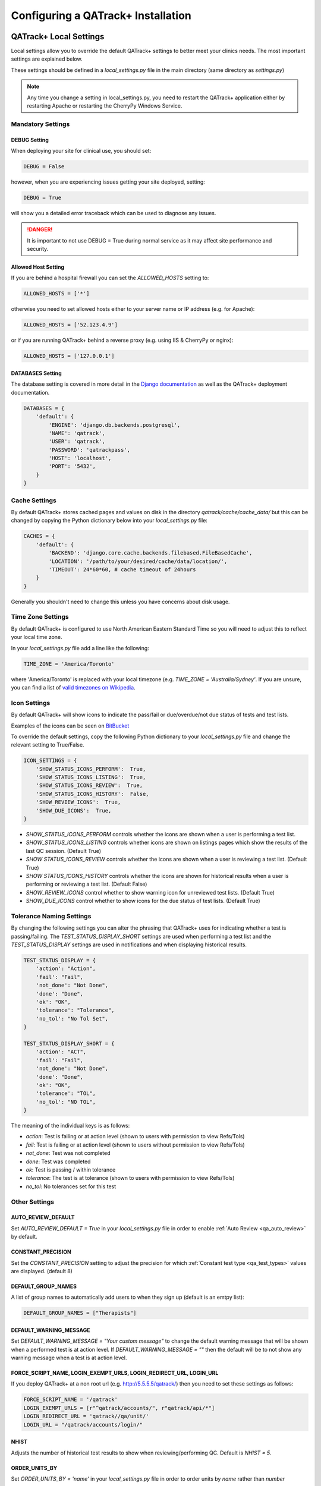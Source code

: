 .. _qatrack-config:

Configuring a QATrack+ Installation
===================================

QATrack+ Local Settings
-----------------------

Local settings allow you to override the default QATrack+ settings to better
meet your clinics needs.  The most important settings are explained below.

These settings should be defined in a `local_settings.py` file in the main
directory (same directory as `settings.py`)

.. note::

    Any time you change a setting in local_settings.py, you need to restart the
    QATrack+ application either by restarting Apache or restarting the CherryPy
    Windows Service.


Mandatory Settings
~~~~~~~~~~~~~~~~~~


DEBUG Setting
.............

When deploying your site for clinical use, you should set:

.. code-block:: python

    DEBUG = False

however, when you are experiencing issues getting your site deployed, setting:

.. code-block:: python

    DEBUG = True

will show you a detailed error traceback which can be used to diagnose any
issues.

.. danger::

    It is important to not use DEBUG = True during normal service as it
    may affect site performance and security.


Allowed Host Setting
....................

If you are behind a hospital firewall you can set the `ALLOWED_HOSTS` setting to:

.. code-block:: python

    ALLOWED_HOSTS = ['*']

otherwise you need to set allowed hosts either to your server name or IP
address (e.g. for Apache):

.. code-block:: python

    ALLOWED_HOSTS = ['52.123.4.9']

or if you are running QATrack+ behind a reverse proxy (e.g. using IIS &
CherryPy or nginx):

.. code-block:: python

    ALLOWED_HOSTS = ['127.0.0.1']


DATABASES Setting
.................

The database setting is covered in more detail in the `Django documentation
<https://docs.djangoproject.com/en/2.1/ref/settings/#databases>`__ as well as
the QATrack+ deployment documentation.

.. code-block:: python

    DATABASES = {
        'default': {
            'ENGINE': 'django.db.backends.postgresql',
            'NAME': 'qatrack',
            'USER': 'qatrack',
            'PASSWORD': 'qatrackpass',
            'HOST': 'localhost',
            'PORT': '5432',
        }
    }


Cache Settings
~~~~~~~~~~~~~~

By default QATrack+ stores cached pages and values on disk in the directory
`qatrack/cache/cache_data/` but this can be changed by copying the Python
dictionary below into your `local_settings.py` file:

.. code-block:: python

    CACHES = {
        'default': {
            'BACKEND': 'django.core.cache.backends.filebased.FileBasedCache',
            'LOCATION': '/path/to/your/desired/cache/data/location/',
            'TIMEOUT': 24*60*60, # cache timeout of 24hours
        }
    }

Generally you shouldn't need to change this unless you have concerns about disk
usage.

Time Zone Settings
~~~~~~~~~~~~~~~~~~

By default QATrack+ is configured to use North American Eastern Standard Time
so you will need to adjust this to reflect your local time zone.

In your *local_settings.py* file add a line like the following:

.. code-block:: python

    TIME_ZONE = 'America/Toronto'

where 'America/Toronto' is replaced with your local timezone (e.g. `TIME_ZONE =
'Australia/Sydney'`.  If you are unsure, you can find a list of `valid
timezones on Wikipedia
<http://en.wikipedia.org/wiki/List_of_tz_database_time_zones>`_.


Icon Settings
~~~~~~~~~~~~~

By default QATrack+ will show icons to indicate the pass/fail or
due/overdue/not due status of tests and test lists.

Examples of the icons can be seen on `BitBucket
<https://bitbucket.org/tohccmedphys/qatrackplus/pull-request/11/add-icons-to-reduce-dependence-on-red/diff>`_

To override the default settings, copy the following Python dictionary to your
`local_settings.py` file and change the relevant setting to True/False.

.. code-block:: python

    ICON_SETTINGS = {
        'SHOW_STATUS_ICONS_PERFORM':  True,
        'SHOW_STATUS_ICONS_LISTING':  True,
        'SHOW_STATUS_ICONS_REVIEW':  True,
        'SHOW_STATUS_ICONS_HISTORY':  False,
        'SHOW_REVIEW_ICONS':  True,
        'SHOW_DUE_ICONS':  True,
    }



* `SHOW_STATUS_ICONS_PERFORM` controls whether the icons are shown when a user
  is performing a test list.

* `SHOW_STATUS_ICONS_LISTING` controls whether icons are shown on listings
  pages which show the results of the last QC session. (Default True)

* `SHOW STATUS_ICONS_REVIEW` controls whether the icons are shown when a user
  is reviewing a test list. (Default True)

* `SHOW STATUS_ICONS_HISTORY` controls whether the icons are shown for
  historical results when a user is performing or reviewing a test list.
  (Default False)

* `SHOW_REVIEW_ICONS` control whether to show warning icon for unreviewed test
  lists. (Default True)

* `SHOW_DUE_ICONS` control whether to show icons for the due status of test
  lists. (Default True)

Tolerance Naming Settings
~~~~~~~~~~~~~~~~~~~~~~~~~

By changing the following settings you can alter the phrasing that QATrack+
uses for indicating whether a test is passing/failing. The
`TEST_STATUS_DISPLAY_SHORT` settings are used when performing a test list and
the `TEST_STATUS_DISPLAY` settings are used in notifications and when
displaying historical results.

.. code-block:: python

    TEST_STATUS_DISPLAY = {
        'action': "Action",
        'fail': "Fail",
        'not_done': "Not Done",
        'done': "Done",
        'ok': "OK",
        'tolerance': "Tolerance",
        'no_tol': "No Tol Set",
    }

    TEST_STATUS_DISPLAY_SHORT = {
        'action': "ACT",
        'fail': "Fail",
        'not_done': "Not Done",
        'done': "Done",
        'ok': "OK",
        'tolerance': "TOL",
        'no_tol': "NO TOL",
    }

The meaning of the individual keys is as follows:

* `action`: Test is failing or at action level (shown to users with permission
  to view Refs/Tols)

* `fail`: Test is failing or at action level (shown to users without permission
  to view Refs/Tols)

* `not_done`: Test was not completed

* `done`: Test was completed

* `ok`: Test is passing / within tolerance

* `tolerance`: The test is at tolerance (shown to users with permission to view
  Refs/Tols)

* `no_tol`: No tolerances set for this test


Other Settings
~~~~~~~~~~~~~~

AUTO_REVIEW_DEFAULT
...................

Set `AUTO_REVIEW_DEFAULT = True` in your `local_settings.py` file in order to
enable :ref:`Auto Review <qa_auto_review>` by default.

CONSTANT_PRECISION
...................

Set the `CONSTANT_PRECISION` setting to adjust the precision for which
:ref:`Constant test type <qa_test_types>` values are displayed. (default 8)

DEFAULT_GROUP_NAMES
...................

A list of group names to automatically add users to when they sign up (default
is an emtpy list):

.. code-block:: python

    DEFAULT_GROUP_NAMES = ["Therapists"]

DEFAULT_WARNING_MESSAGE
.......................

Set `DEFAULT_WARNING_MESSAGE = "Your custom message"` to change the default
warning message that will be shown when a performed test is at action level.
If `DEFAULT_WARNING_MESSAGE = ""` then the default will be to not show any
warning message when a test is at action level.

FORCE_SCRIPT_NAME, LOGIN_EXEMPT_URLS, LOGIN_REDIRECT_URL, LOGIN_URL
...................................................................

If you deploy QATrack+ at a non root url (e.g. http://5.5.5.5/qatrack/) then you need to
set these settings as follows:

.. code-block:: python

    FORCE_SCRIPT_NAME = '/qatrack'
    LOGIN_EXEMPT_URLS = [r"^qatrack/accounts/", r"qatrack/api/*"]
    LOGIN_REDIRECT_URL = 'qatrack//qa/unit/'
    LOGIN_URL = "/qatrack/accounts/login/"


NHIST
.....

Adjusts the number of historical test results to show when reviewing/performing
QC. Default is `NHIST = 5`.

ORDER_UNITS_BY
..............

Set `ORDER_UNITS_BY = 'name'` in your `local_settings.py` file in order to
order units by `name` rather than `number`

REVIEW_DIFF_COL
...............

Set `REVIEW_DIFF_COL = True` to include a difference column when reviewing test
list results. This column shows the difference between a test value and its
reference value.

TESTPACK_TIMEOUT
................

Change the number of elapsed seconds before exporting a TestPack will time out.
Default is 30.

USE_SERVICE_LOG
...............

Set `USE_SERVICE_LOG` to `False` in order to disable Service Log

USE_PARTS
.........

Set `USE_PARTS` to `False` in order to disable the Parts app (Service Log
requires `USE_PARTS = True`).

USE_X_FORWARDED_HOST
....................

Set `USE_X_FORWARDED_HOST = True` when running QATrack+ behind a reverse proxy
and set to False for whenever you are not running behind a reverse proxy e.g.
Set to True for CherryPy/IIS and False for Apache/mod_wsgi or development work.


SESSION Settings
~~~~~~~~~~~~~~~~

These settings control how quickly users are automatically logged out of an
active browser session.  `SESSION_COOKIE_AGE` specifies how long (in seconds) a
user can use a browser session without having to log in again (default 2
weeks). However, if `SESSION_SAVE_EVERY_REQUEST` is `True` the session age will
be reset every time a user is active and hence allows them to stay logged in
indefinitely.

.. code-block:: python

    SESSION_COOKIE_AGE = 14 * 24 * 60 * 60
    SESSION_SAVE_EVERY_REQUEST = True


.. _config_email:

Configuring Email for QATrack+
------------------------------

QATrack+ email settings

QATrack+ has the ability to send emails :ref:`email notifications <qa_emails>`
when tests are at action or tolerance levels.  In order for this to function
you need access to an SMTP server that can send the emails for you.

In order to override the default settings, in your local_settings.py file you
should set the following variables appropriately.

Admin Email
~~~~~~~~~~~

Who should be emailed when internal QATrack+ errors occur:

.. code-block:: python

    ADMINS = (
        ('Admin Name', 'admin.email@yourplace.com'),
    )
    MANAGERS = ADMINS



Email host settings
~~~~~~~~~~~~~~~~~~~

* `EMAIL_HOST` should be set to the SMTP host you are using (e.g.
  'smtp.gmail.com' or 'smtp.mail.your.hospital')

* `EMAIL_HOST_USER`  this is the default username of the account to access the
  SMTP server

* `EMAIL_HOST_PASSWORD` this is the default account of the account to access
  the SMTP server

* `EMAIL_USE_TLS` set to True to use secure connection when connecting to the
  server

* `EMAIL_PORT` set to the port number to connect to the smtp server on (25 if
  `EMAIL_USE_TLS` is False,  587 if True)

* `EMAIL_FAIL_SILENTLY` set to False to see error tracebacks when sending an
  email fails. (should only be used for debugging)

Note that `EMAIL_HOST_USER` and `EMAIL_HOST_PASSWORD` can be set to None or ""
if no authentication is required.

An example of these settings for a secure connection is shown here (for gmail):

.. code-block:: python

    EMAIL_HOST = "smtp.gmail.com"
    EMAIL_HOST_USER = 'randle.taylor@gmail.com'
    EMAIL_HOST_PASSWORD = 'my_very_secure_password'
    EMAIL_USE_TLS = True
    EMAIL_PORT = 587

and for an unsecured connection:

.. code-block:: python

    EMAIL_HOST = "MYHOSPITALSMTPSERVER"
    EMAIL_HOST_USER = None
    EMAIL_HOST_PASSWORD = None
    EMAIL_USE_TLS = False
    EMAIL_PORT = 25

Notification specific settings
~~~~~~~~~~~~~~~~~~~~~~~~~~~~~~

These settings allow you to override the default notification settings in your
local_settings.py file:

* `EMAIL_NOTIFICATION_USER` allows you to use a diferent user from the default
  set above (set to None to use `EMAIL_HOST_USER`)

* `EMAIL_NOTIFICATION_PWD` password to go along with `EMAIL_NOTIFICATION_USER`

* `EMAIL_NOTIFICATION_SENDER` name to use in the email "From" address

* `EMAIL_NOTIFICATION_SUBJECT_TEMPLATE` allows you to override the default
  template to use for rendering the email subject line (see below)

* `EMAIL_NOTIFICATION_TEMPLATE` allows you to override the default template to
  use for rendering the email body (see below)


An example of these settings is shown here:

.. code-block:: python

    #-----------------------------------------------------------------------------
    # Email and notification settings
    EMAIL_NOTIFICATION_USER = None
    EMAIL_NOTIFICATION_PWD = None
    EMAIL_NOTIFICATION_SENDER = "Your Custom Name Here"
    EMAIL_NOTIFICATION_SUBJECT_TEMPLATE = "my_custom_subject_template.txt"
    EMAIL_NOTIFICATION_TEMPLATE = "my_custom_html_email.html"

Email & Subject templates
~~~~~~~~~~~~~~~~~~~~~~~~~

Emails are generated using `the Django template language
<https://docs.djangoproject.com/en/dev/ref/templates/api/>`__ with the
following context available:

* `test_list_instance` The TestListInstance object containing information about
  the test list and unit where the tests were being performed.

* `failing_tests` a `queryset
  <https://docs.djangoproject.com/en/dev/ref/models/querysets/>`__ of all tests
  that failed.

* `tolerance_tests` a `queryset
  <https://docs.djangoproject.com/en/dev/ref/models/querysets/>`__ of all tests
  that are at tolerance level.

To create your own templates, use the examples below as a starting point and
save them in the qatrack/notifications/templates/ directory and set the
filenames for the `TEMPLATE` settings above.

An example subject template is shown below

.. code-block:: django

    {{test_list_instance.work_completed|date:"DATE_FORMAT"}} - {{test_list_instance.unit_test_collection.unit.name }}, {{test_list_instance.test_list.name}} - {% if failing_tests %} Tests at Action: {{failing_tests.count}} {% endif %} {% if tolerance_tests %} Tests at Tolerance: {{tolerance_tests.count}} {% endif %}


The default HTML email template is shown here:

.. code-block:: html

    {% load comments %}
    <!doctype html>
    <html>
    <head>
        <meta name="viewport" content="width=device-width" />
        <meta http-equiv="Content-Type" content="text/html; charset=UTF-8" />
        <title>Notifications for {{test_list_instance.test_list.name}}</title>
        <style>
        /* -------------------------------------
            GLOBAL RESETS
        ------------------------------------- */
        img {
            border: none;
            -ms-interpolation-mode: bicubic;
            max-width: 100%; }

        body {
            background-color: #f6f6f6;
            font-family: sans-serif;
            -webkit-font-smoothing: antialiased;
            font-size: 14px;
            line-height: 1.4;
            margin: 0;
            padding: 0;
            -ms-text-size-adjust: 100%;
            -webkit-text-size-adjust: 100%; }

        table {
            border-collapse: separate;
            mso-table-lspace: 0pt;
            mso-table-rspace: 0pt;
            width: 100%; }
            table td {
            font-family: sans-serif;
            font-size: 14px;
            vertical-align: top; }

        th.header {
            text-align: right;
            margin-right: 10px;
            vertical-align: text-top;
        }

        table.test-table {
            text-align: left;
        }

        table.test-table thead tr th.action {
            text-align: center;
            font-size: 1.1em;
            background: #dd4b39;
            color: white;
        }

        table.test-table thead tr th.tolerance{
            text-align: center;
            font-size: 1.1em;
            background: #f39c12;
            color: white;
        }

        table.test-table td.value,
        table.test-table th.value{
            text-align: right;
        }

        table.test-table td.comment {
            text-align: left;
            font-style: italic;
        }

        table.test-table td.test,
        table.test-table th.test{
            text-align: left;
        }
        /* -------------------------------------
            BODY & CONTAINER
        ------------------------------------- */

        .body {
            background-color: #f6f6f6;
            width: 100%; }

        /* Set a max-width, and make it display as block so it will automatically stretch to that width, but will also shrink down on a phone or something */
        .container {
            display: block;
            Margin: 0 auto !important;
            /* makes it centered */
            max-width: 580px;
            padding: 10px;
            width: 580px; }

        /* This should also be a block element, so that it will fill 100% of the .container */
        .content {
            box-sizing: border-box;
            display: block;
            Margin: 0 auto;
            max-width: 580px;
            padding: 10px; }

        /* -------------------------------------
            HEADER, FOOTER, MAIN
        ------------------------------------- */
        .main {
            background: #ffffff;
            border-radius: 3px;
            width: 100%; }

        .wrapper {
            box-sizing: border-box;
            padding: 20px; }

        .content-block {
            padding-bottom: 10px;
            padding-top: 10px;
        }

        .footer {
            clear: both;
            Margin-top: 10px;
            text-align: center;
            width: 100%; }
            .footer td,
            .footer p,
            .footer span,
            .footer a {
            color: #999999;
            font-size: 12px;
            text-align: center; }

        /* -------------------------------------
            TYPOGRAPHY
        ------------------------------------- */
        h1,
        h2,
        h3,
        h4 {
            color: #000000;
            font-family: sans-serif;
            font-weight: 400;
            line-height: 1.4;
            margin: 0;
            Margin-bottom: 30px; }

        h1 {
            font-size: 35px;
            font-weight: 300;
            text-align: center;
            text-transform: capitalize; }

        p,
        ul,
        ol {
            font-family: sans-serif;
            font-size: 14px;
            font-weight: normal;
            margin: 0;
            Margin-bottom: 15px; }
            p li,
            ul li,
            ol li {
            list-style-position: inside;
            margin-left: 5px; }

        a {
            color: #3498db;
            text-decoration: underline; }

        /* -------------------------------------
            BUTTONS
        ------------------------------------- */
        .btn {
            box-sizing: border-box;
            width: 100%; }
            .btn > tbody > tr > td {
            padding-bottom: 15px; }
            .btn table {
            width: auto; }
            .btn table td {
            background-color: #ffffff;
            border-radius: 5px;
            text-align: center; }
            .btn a {
            background-color: #ffffff;
            border: solid 1px #3498db;
            border-radius: 5px;
            box-sizing: border-box;
            color: #3498db;
            cursor: pointer;
            display: inline-block;
            font-size: 14px;
            font-weight: bold;
            margin: 0;
            padding: 12px 25px;
            text-decoration: none;
            text-transform: capitalize; }

        .btn-primary table td {
            background-color: #3498db; }

        .btn-primary a {
            background-color: #3498db;
            border-color: #3498db;
            color: #ffffff; }

        /* -------------------------------------
            OTHER STYLES THAT MIGHT BE USEFUL
        ------------------------------------- */
        .last {
            margin-bottom: 0; }

        .first {
            margin-top: 0; }

        .align-center {
            text-align: center; }

        .align-right {
            text-align: right; }

        .align-left {
            text-align: left; }

        .clear {
            clear: both; }

        .mt0 {
            margin-top: 0; }

        .mb0 {
            margin-bottom: 0; }

        .preheader {
            color: transparent;
            display: none;
            height: 0;
            max-height: 0;
            max-width: 0;
            opacity: 0;
            overflow: hidden;
            mso-hide: all;
            visibility: hidden;
            width: 0; }

        .powered-by a {
            text-decoration: none; }

        hr {
            border: 0;
            border-bottom: 1px solid #f6f6f6;
            Margin: 20px 0; }

        /* -------------------------------------
            RESPONSIVE AND MOBILE FRIENDLY STYLES
        ------------------------------------- */
        @media only screen and (max-width: 620px) {
            table[class=body] h1 {
            font-size: 28px !important;
            margin-bottom: 10px !important; }
            table[class=body] p,
            table[class=body] ul,
            table[class=body] ol,
            table[class=body] td,
            table[class=body] span,
            table[class=body] a {
            font-size: 16px !important; }
            table[class=body] .wrapper,
            table[class=body] .article {
            padding: 10px !important; }
            table[class=body] .content {
            padding: 0 !important; }
            table[class=body] .container {
            padding: 0 !important;
            width: 100% !important; }
            table[class=body] .main {
            border-left-width: 0 !important;
            border-radius: 0 !important;
            border-right-width: 0 !important; }
            table[class=body] .btn table {
            width: 100% !important; }
            table[class=body] .btn a {
            width: 100% !important; }
            table[class=body] .img-responsive {
            height: auto !important;
            max-width: 100% !important;
            width: auto !important; }}

        /* -------------------------------------
            PRESERVE THESE STYLES IN THE HEAD
        ------------------------------------- */
        @media all {
            .ExternalClass {
            width: 100%; }
            .ExternalClass,
            .ExternalClass p,
            .ExternalClass span,
            .ExternalClass font,
            .ExternalClass td,
            .ExternalClass div {
            line-height: 100%; }
            .apple-link a {
            color: inherit !important;
            font-family: inherit !important;
            font-size: inherit !important;
            font-weight: inherit !important;
            line-height: inherit !important;
            text-decoration: none !important; }
            .btn-primary table td:hover {
            background-color: #34495e !important; }
            .btn-primary a:hover {
            background-color: #34495e !important;
            border-color: #34495e !important; } }

        </style>
    </head>
    <body class="">
        <table border="0" cellpadding="0" cellspacing="0" class="body">
        <tr>
            <td>&nbsp;</td>
            <td class="container">
            <div class="content">

                <!-- START CENTERED WHITE CONTAINER -->
                <span class="preheader">Notifications for {{test_list_instance.test_list.name}}</span>
                <table class="main">

                <!-- START MAIN CONTENT AREA -->
                <tr>
                    <td class="wrapper">
                    <table border="0" cellpadding="0" cellspacing="0">
                        <tr>
                        <td>
                            <p>Hello</p>
                            <p>
                            You are receiving this notice because one or more tests were at tolerance or action levels
                            for the following test list instance:
                            </p>
                            <table>
                            <tr>
                                <th class="header">
                                Test List:
                                </th>
                                <td>
                                {{test_list_instance.test_list.name}}
                                </td>
                            </tr>
                            <tr>
                                <th class="header">
                                Unit:
                                </th>
                                <td>
                                {{test_list_instance.unit_test_collection.unit.name}}
                                </td>
                            </tr>
                            <tr>
                                <th class="header">
                                Date:
                                </th>
                                <td>
                                {{ test_list_instance.work_completed }}
                                </td>
                            </tr>
                            <tr>
                                <th class="header">
                                Link:
                                </th>
                                <td>
                                <a href="{% if 'http' not in domain %}http://{% endif %}{{ domain }}{{ test_list_instance.get_absolute_url }}"
                                    title="Click to view on the site"
                                >
                                    {% if 'http' not in domain %}http://{% endif %}{{ domain }}{{ test_list_instance.get_absolute_url }}
                                </a>
                                </td>
                            </tr>
                            {% if test_list_instance.comments.exists %}
                                <tr>
                                <th class="header">Comments:</th>
                                <td>
                                    {% render_comment_list for test_list_instance %}
                                </td>
                                </tr>
                            {% endif %}
                            </table>
                            <table class="test-table">
                            <thead>
                                <tr>
                                <th class="action" colspan="4">
                                    Failing Tests
                                </th>
                                </tr>
                                <tr>
                                <th class="test">Test</th>
                                <th class="value">Value</th>
                                <th class="value">Reference</th>
                                <th class="value">Tolerance</th>
                                </tr>
                            </thead>
                            <tbody>
                                {% for test_instance in failing_tests %}
                                <tr>
                                    <td class="test">{{test_instance.unit_test_info.test.name}}</td>
                                    <td class="value">{{test_instance.value_display}}</td>
                                    <td class="value">{{test_instance.reference}}</td>
                                    <td class="value">{{test_instance.tolerance}}</td>
                                </tr>
                                {% if test_instance.comment %}
                                    <tr>
                                    <td class="comment" colspan="4">
                                        {{ test_instance.comment }}
                                    </td>
                                    </tr>
                                {% endif %}
                                {% endfor %}
                            </tbody>
                            </table>
                            <table class="test-table">
                            <thead>
                                <tr>
                                <th class="tolerance" colspan="4">
                                    Tests at Tolerance
                                </th>
                                </tr>
                                <tr>
                                <th class="test">Test</th>
                                <th class="value">Value</th>
                                <th class="value">Reference</th>
                                <th class="value">Tolerance</th>
                                </tr>
                            </thead>
                            <tbody>
                                {% for test_instance in tolerance_tests %}
                                <tr>
                                    <td class="test">{{test_instance.unit_test_info.test.name}}</td>
                                    <td class="value">{{test_instance.value_display}}</td>
                                    <td class="value">{{test_instance.reference}}</td>
                                    <td class="value">{{test_instance.tolerance}}</td>
                                </tr>
                                {% if test_instance.comment %}
                                    <tr>
                                    <td class="comment" colspan="4">
                                        {{ test_instance.comment }}
                                    </td>
                                    </tr>
                                {% endif %}
                                {% endfor %}
                            </tbody>
                            </table>
                        </td>
                        </tr>
                    </table>
                    </td>
                </tr>

                <!-- END MAIN CONTENT AREA -->
                </table>

                <!-- START FOOTER -->
                <div class="footer">
                <table border="0" cellpadding="0" cellspacing="0">
                    <tr>
                    <td class="content-block">
                        <span class="apple-link"></span>
                    </td>
                    </tr>
                    <tr>
                    <td class="content-block powered-by">
                        Sent by QATrack+
                    </td>
                    </tr>
                </table>
                </div>
                <!-- END FOOTER -->

            <!-- END CENTERED WHITE CONTAINER -->
            </div>
            </td>
            <td>&nbsp;</td>
        </tr>
        </table>
    </body>
    </html>

An example plain text email template is shown below

.. code-block:: text

    === Notifications for {{test_list_instance.test_list.name}} ===

    Test List : {{test_list_instance.test_list.name}}
    Unit      : {{test_list_instance.unit_test_collection.unit.name}}
    Date      : {{test_list_instance.work_completed }}

    {% if failing_tests %}
    Failing Tests
    =============
    {% for test_instance in failing_tests %}
        Test  : {{test_instance.unit_test_info.test.name}}
        Value : {{test_instance.value_display}}
        Ref.  : {{test_instance.reference}}
        Tol.  : {{test_instance.tolerance}}
    {% endfor %}
    {% endif %}

    {% if tolerance_tests %}
    Tests at Tolerance
    ==================
    {% for test_instance in tolerance_tests %}
        Test  : {{test_instance.unit_test_info.test.name}}
        Value : {{test_instance.value_display}}
        Ref.  : {{test_instance.reference}}
        Tol.  : {{test_instance.tolerance}}
    {% endfor %}
    {% endif %}


.. _settings_ad:

Active Directory Settings
~~~~~~~~~~~~~~~~~~~~~~~~~

QATrack+ allows you to use an Active Directory (AD) server for User
authentication.  In order to use Active Directory you need to set up the
following settings:

AUTHENTICATION_BACKENDS
.......................

In order to use the AD backend, you need to set the `AUTHENTICATION BACKENDS` setting as follows:

.. code-block:: python

    AUTHENTICATION_BACKENDS = (
        'django.contrib.auth.backends.ModelBackend',
        'qatrack.accounts.backends.ActiveDirectoryGroupMembershipSSLBackend',
    )

General AD Settings
...................


.. code-block:: python

    AD_DNS_NAME = 'ad.subdomain.maindomain.on.ca'  # DNS Name
    AD_LU_ACCOUNT_NAME = "sAMAccountName"  # AD Lookup account name property
    AD_LU_MAIL = "mail"  # AD Lookup account email property
    AD_LU_SURNAME = "sn"  # AD Lookup account surname property
    AD_LU_GIVEN_NAME = "givenName"  # AD Lookup account given name property
    AD_LU_MEMBER_OF = "memberOf"  # AD Lookup group membership property

    AD_SEARCH_DN = ""  # eg "dc=ottawahospital,dc=on,dc=ca"
    AD_NT4_DOMAIN = ""  # Network domain that AD server is part of

    AD_MEMBERSHIP_REQ = []  # optional list of groups that user must be a part of in order to create account
                            # eg ["*TOHCC - All Staff | Tout le personnel  - CCLHO"]

    AD_CERT_FILE='/path/to/your/cert.txt'

    AD_DEBUG = False  # turn on active directory loggin
    AD_DEBUG_FILE = None  # log file path for debugging AD connection issues

    AD_CLEAN_USERNAME_STRING = ''  # if your AD usernames are returned as e.g. "foo/jsmith" then
                                   # setting `AD_CLEAN_USERNAME_STRING = 'foo/'` will strip the `foo/` prefix
                                   # off the username, so the QATrack+ username will just be 'jsmith'

    AD_CLEAN_USERNAME = None  # define a function called AD_CLEAN_USERNAME in local_settings.py if you
                              # wish to clean usernames before sending to ldap server e.g.
                              # def AD_CLEAN_USERNAME(username): return username.lower()


Non-SSL AD Connection Settings
^^^^^^^^^^^^^^^^^^^^^^^^^^^^^^

If using a non-SSL connection use these

.. code-block:: python

    AD_LDAP_PORT = 389
    AD_LDAP_URL = 'ldap://%s:%s' % (AD_DNS_NAME, AD_LDAP_PORT)
    AD_LDAP_USER = ''
    AD_LDAP_PW = ''


SSL AD Connection Settings
^^^^^^^^^^^^^^^^^^^^^^^^^^


If using SSL use these:

.. code-block:: python

    AD_LDAP_PORT = 636
    AD_LDAP_URL = 'ldaps://%s:%s' % (AD_DNS_NAME,AD_LDAP_PORT)
    AD_LDAP_USER = ''
    AD_LDAP_PW = ''


More information on Active Directory is available here: :ref:`Active Directory
<active_directory>`.
